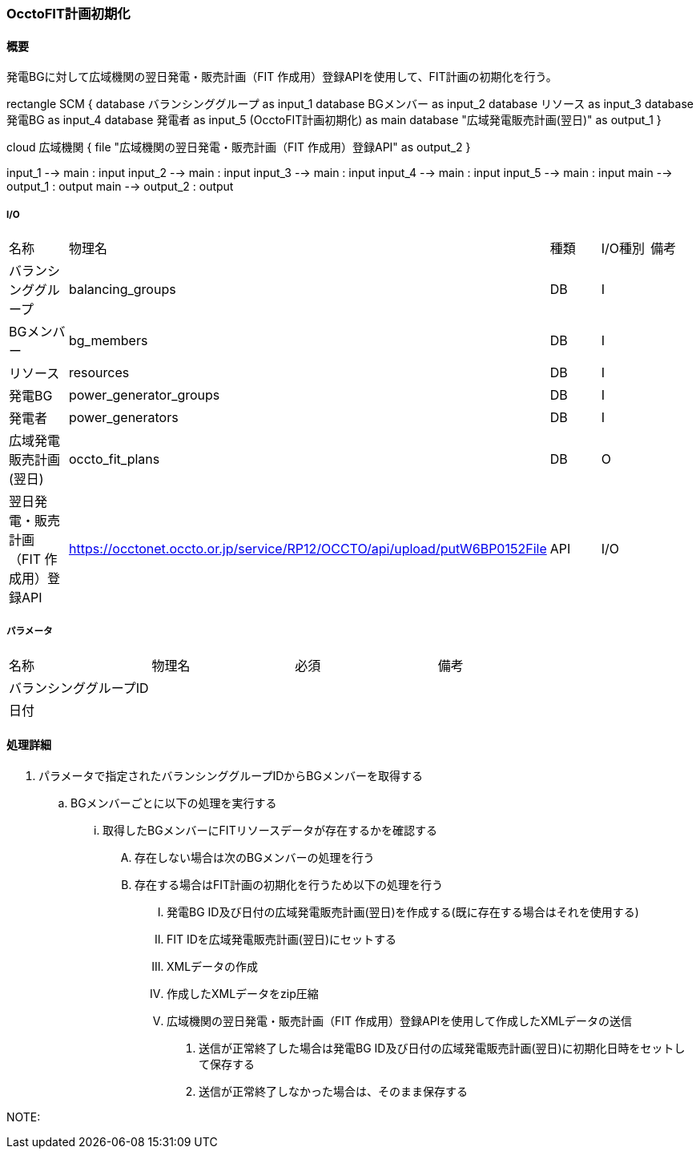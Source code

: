 === OcctoFIT計画初期化

==== 概要

[.lead]
発電BGに対して広域機関の翌日発電・販売計画（FIT 作成用）登録APIを使用して、FIT計画の初期化を行う。

[plantuml]
--

rectangle SCM {
  database バランシンググループ as input_1
  database BGメンバー as input_2
  database リソース as input_3
  database 発電BG as input_4
  database 発電者 as input_5
  (OcctoFIT計画初期化) as main
  database "広域発電販売計画(翌日)" as output_1
}

cloud 広域機関 {
  file "広域機関の翌日発電・販売計画（FIT 作成用）登録API" as output_2
}

input_1 --> main : input
input_2 --> main : input
input_3 --> main : input
input_4 --> main : input
input_5 --> main : input
main --> output_1 : output
main --> output_2 : output
--

===== I/O

|======================================
| 名称                    | 物理名               | 種類 | I/O種別 | 備考
| バランシンググループ                     | balancing_groups          | DB   | I       |
| BGメンバー                               | bg_members                | DB   | I       |
| リソース                                 | resources                 | DB   | I       |
| 発電BG                                   | power_generator_groups    | DB   | I       |
| 発電者                                   | power_generators          | DB   | I       |
| 広域発電販売計画(翌日)                   | occto_fit_plans           | DB   | O       |
| 翌日発電・販売計画（FIT 作成用）登録API  | https://occtonet.occto.or.jp/service/RP12/OCCTO/api/upload/putW6BP0152File | API  | I/O     |
|======================================

===== パラメータ

|======================================
| 名称 | 物理名 | 必須 | 備考
| バランシンググループID     |        |      |
| 日付                       |        |      |
|======================================

<<<

==== 処理詳細

. パラメータで指定されたバランシンググループIDからBGメンバーを取得する
.. BGメンバーごとに以下の処理を実行する
... 取得したBGメンバーにFITリソースデータが存在するかを確認する
.... 存在しない場合は次のBGメンバーの処理を行う
.... 存在する場合はFIT計画の初期化を行うため以下の処理を行う
..... 発電BG ID及び日付の広域発電販売計画(翌日)を作成する(既に存在する場合はそれを使用する)
..... FIT IDを広域発電販売計画(翌日)にセットする
..... XMLデータの作成
..... 作成したXMLデータをzip圧縮
..... 広域機関の翌日発電・販売計画（FIT 作成用）登録APIを使用して作成したXMLデータの送信
...... 送信が正常終了した場合は発電BG ID及び日付の広域発電販売計画(翌日)に初期化日時をセットして保存する
...... 送信が正常終了しなかった場合は、そのまま保存する

NOTE:

<<<
